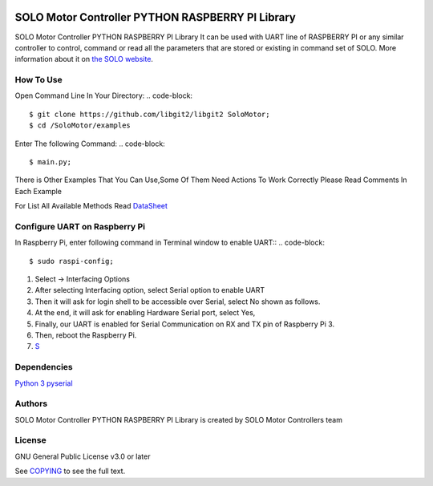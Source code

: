 |License|

==================================================
SOLO Motor Controller PYTHON RASPBERRY PI Library
==================================================
SOLO Motor Controller PYTHON RASPBERRY PI Library It can be used with UART line of RASPBERRY PI or any similar controller to control, command
or read all the parameters that are stored or existing in command set of SOLO.
More information about it on `the SOLO website <https://www.solomotorcontrollers.com/>`_.

How To Use
===========
Open Command Line In Your Directory:
.. code-block::

   $ git clone https://github.com/libgit2/libgit2 SoloMotor;
   $ cd /SoloMotor/examples

Enter The following Command:
.. code-block::

   $ main.py;

There is Other Examples That You Can Use,Some Of Them Need Actions To Work Correctly Please Read Comments In Each Example

For List All Available Methods Read `DataSheet <https://www.solomotorcontrollers.com/resources/specs-datasheets/>`__




Configure UART on Raspberry Pi
=================================

In Raspberry Pi, enter following command in Terminal window to enable UART::
.. code-block::

   $ sudo raspi-config;

#. Select -> Interfacing Options
#. After selecting Interfacing option, select Serial option to enable UART
#. Then it will ask for login shell to be accessible over Serial, select No shown as follows.
#. At the end, it will ask for enabling Hardware Serial port, select Yes,
#. Finally, our UART is enabled for Serial Communication on RX and TX pin of Raspberry Pi 3.
#. Then, reboot the Raspberry Pi.
#. `S <https://www.electronicwings.com/raspberry-pi/raspberry-pi-uart-communication-using-python-and-c>`__

Dependencies
=============
`Python 3 <https://www.python.org/downloads/>`__
`pyserial <https://github.com/pyserial/pyserial>`__



Authors
=======

SOLO Motor Controller PYTHON RASPBERRY PI Library is created by SOLO Motor Controllers team


License
=======

GNU General Public License v3.0 or later

See `COPYING <COPYING>`_ to see the full text.

.. |License| image:: https://img.shields.io/badge/license-GPL%20v3.0-brightgreen.svg
   :target: COPYING
   :alt: Repository License

